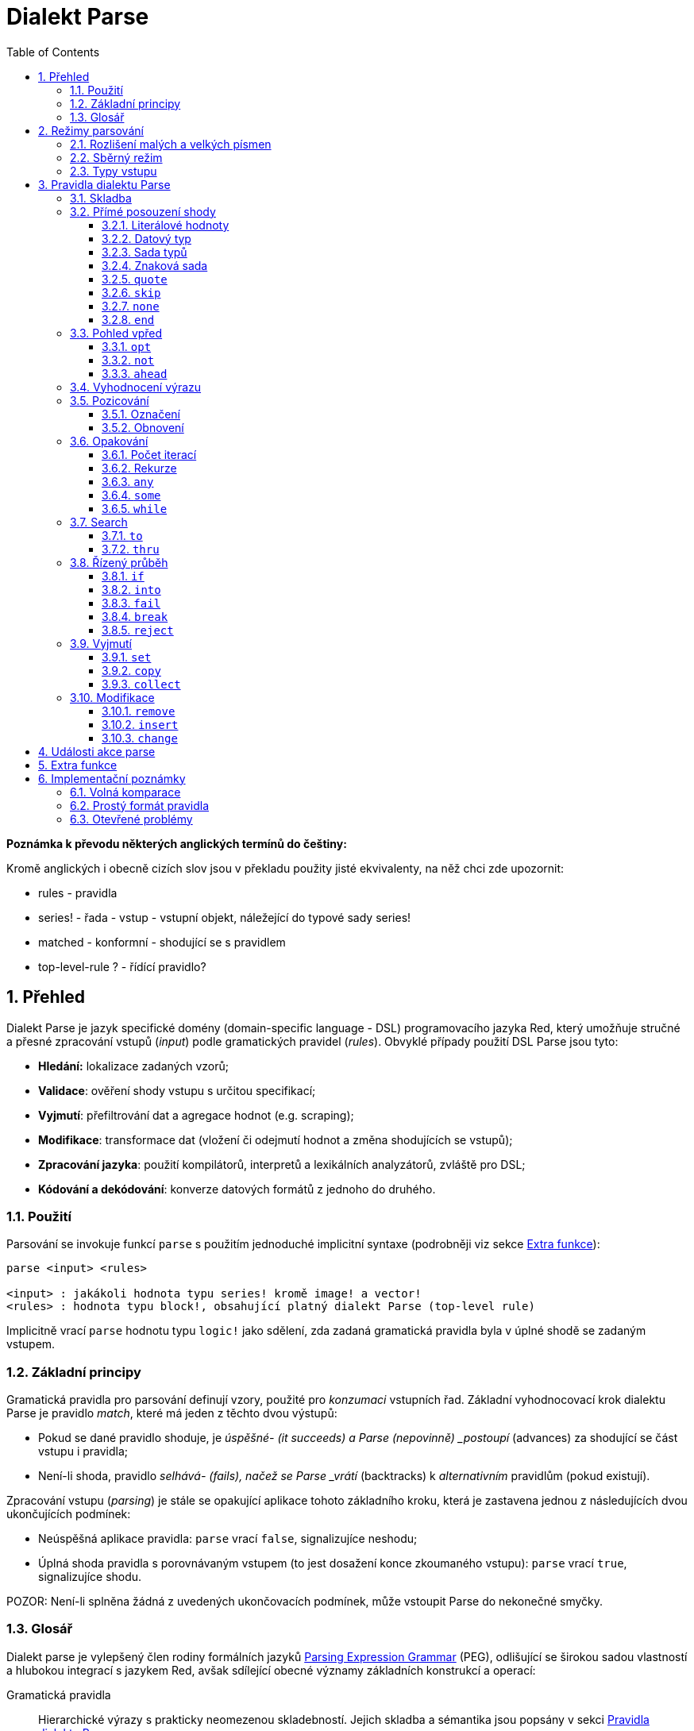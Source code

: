 = Dialekt Parse
:imagesdir: ../images
:toc:
:toclevels: 3
:numbered:


*Poznámka k převodu některých anglických termínů do češtiny:*

Kromě anglických i obecně cizích slov jsou v překladu použity jisté ekvivalenty, na něž chci zde upozornit:

* rules - pravidla
* series! - řada - vstup - vstupní objekt, náležející do typové sady series!
* matched - konformní - shodující se s pravidlem
* top-level-rule ? - řídící pravidlo?

== Přehled


Dialekt Parse je jazyk specifické domény (domain-specific language - DSL) programovacího jazyka Red, který umožňuje stručné a přesné zpracování vstupů (_input_) podle gramatických pravidel (_rules_). Obvyklé případy použití DSL Parse jsou tyto:

* *Hledání:* lokalizace zadaných vzorů;
* *Validace*: ověření shody vstupu s určitou specifikací;
* *Vyjmutí*: přefiltrování dat a agregace hodnot (e.g. scraping);
* *Modifikace*: transformace dat (vložení či odejmutí hodnot a změna shodujících se vstupů);
* *Zpracování jazyka*: použití kompilátorů, interpretů a lexikálních analyzátorů, zvláště pro DSL;
* *Kódování a dekódování*: konverze datových formátů z jednoho do druhého.

=== Použití

Parsování se invokuje funkcí `parse` s použitím jednoduché implicitní syntaxe (podrobněji viz sekce <<Extra funkce>>):

----
parse <input> <rules>

<input> : jakákoli hodnota typu series! kromě image! a vector!
<rules> : hodnota typu block!, obsahující platný dialekt Parse (top-level rule)
----

Implicitně vrací `parse` hodnotu typu `logic!` jako sdělení, zda zadaná gramatická pravidla byla v úplné shodě se zadaným vstupem.

=== Základní principy

Gramatická pravidla pro parsování definují vzory, použité pro _konzumaci_ vstupních řad. Základní vyhodnocovací krok dialektu Parse je pravidlo _match_, které má jeden z těchto dvou výstupů:

* Pokud se dané pravidlo shoduje, je _úspěšné- (it succeeds) a Parse (nepovinně) _postoupí_ (advances) za shodující se část vstupu i pravidla;
* Není-li shoda, pravidlo _selhává- (fails), načež se Parse _vrátí_ (backtracks)  k _alternativním_ pravidlům (pokud existují).

Zpracování vstupu (_parsing_) je stále se opakující aplikace tohoto základního kroku, která je zastavena jednou z následujících dvou ukončujících podmínek:

* Neúspěšná aplikace pravidla: `parse` vrací `false`, signalizujíce neshodu;
* Úplná shoda pravidla s porovnávaným vstupem  (to jest dosažení konce zkoumaného vstupu): `parse` vrací `true`, signalizujíce shodu.

POZOR: Není-li splněna žádná z uvedených ukončovacích podmínek, může vstoupit Parse do nekonečné smyčky.

=== Glosář

Dialekt parse je vylepšený člen rodiny formálních jazyků https://en.wikipedia.org/wiki/Parsing_expression_grammar[Parsing Expression Grammar] (PEG), odlišující se širokou sadou vlastností a hlubokou integrací s jazykem Red, avšak sdílející obecné významy základních konstrukcí a operací:

Gramatická pravidla::
    Hierarchické výrazy s prakticky neomezenou skladebností. Jejich skladba a sémantika jsou popsány v sekci <<Pravidla dialektu Parse>>.

Advancing::
    Procházení vstupní řadou postupným ověřováním shody jednotlivého elementu s gramatickými pravidly až ke konci řady nebo k výskytu neshody.

Fetching::
    Vyhledání následného uplatnitelného pravidla za úspěšnou shodou.

Alternace (v PEG popsáno jako ordered choice)::
    V případě výskytu neshody s pravidlem se postupně pokoušet o shodu s následujícími alternativními pravidly v témže bloku za znakem `|` ("pipe", "bar", "nebo").
Backtracking::
    Vrácení vstupu a pravidel na pozici před selháním pravidla. Ostatní změny (vedlejší účinky a úpravy vstupu či pravidel) zůstávají.

Possessive matching::
    Parsovací pravidla (zejména <<Opakování>>) se vždycky snaží posoudit co nejvíce vstupních dat.

== Režimy parsování

Dialekt Parse nabízí jistý stupeň flexibility provedení podporou různých režimů.

=== Rozlišení malých a velkých písmen

Implicitně má Parse shodnou sémantiku jako Red a je  case-insensitive. Rozlišení velkých písmen lze zapnout upřesněním `/case` nebo vypnout/zapnout klíčovým slovem `case`.

*Syntaxe*

----
case <word>

<word> : word! value
----

S hodnotou, na níž odkazuje word se zachází jako s logickým praporkem (flag) podle standardní sémantiky Redu. Logické true umožňuje case-sensitivní režim, zatímco logické false jej znemožňuje.

=== Sběrný režim

Pravidlo `collect` přikazuje, aby `parse` vrátilo blok místo hodnoty `logic!`. Detaily lze nalézt v sekci <<Extrakce>> section.

=== Typy vstupu

V závislosti na typu vstupních řad nejsou některá pravidla Parse uplatnitelná nebo se chovají odlišně.

* `any-block!`:
    ** Vyhledávání shody se sadou znaků nemá žádný význam a vždycky selže;
* `any-string!` a `binary!`:
    ** Porovnávání s datovým typem nebo se sadou typů není podporováno.

== Pravidla dialektu Parse

Gramatická pravidla v dialektu Parse mohou mít několik forem a obvykle mají vnořenou nebo rekurzivní strukturu. Každé pravidlo je jedním z následujících:

* Dialektem rezervované _klíčové slovo_, volitelně následované argumenty nebo možnostmi (viz níže).
* Hodnota některého z následujících datových typů:
    ** `datatype!` nebo `typeset!` - porovnává vstupní hodnotu s jejím <<Datový typ, typem>>;   
	** `bitset!` - reprezentuje <<Znaková sada, znakovou sadu>>;
    ** `word!` - odkazuje na well-formed sub-rule;
    ** `lit-word!` nebo `lit-path!` — zavedené zkratky pro <<Literálové hodnoty, parsování>> vstupních hodnot typu `word!` případně `path!`;
    ** `set-word!` - se používá k <<Marking, nastavení>> slova na aktuální vstupní pozici;
    ** `get-word!` - <<Restoring, vrátí>> pozici vstupu k dříve nastavenému slovu;
    ** `block!` - hodnota, která obsahuje libovolný počet sub-pravidel a znaků `|`, jež působí jako oddělovače pro alternativní pravidla;
    ** `integer!` - hodnota, která slouží jako počítadlo pro
	value, serves as a counter for <<Iteration count, opakování>> pravidla; dvě následující hodnoty typu  `integer!` označují rozsah možných iterací;
    ** `paren!` - hodnota, která působí jako 	 <<Vyhodnocení výrazu, únikový mechanizmus>> dialektu vyhodnocením obsaženého výrazu Red a pokračováním v parsování vstupu; některá klíčová slova Parse používají vrácené hodnoty z výraz ve shodě se svou vlastní sémantikou;
* Jakákoliv jiná literálová hodnota výše nezmíněná, jež se používá jak-je pro přímé porovnávání se vstupem.

NOTE: Parse je konsistentní s Redem v používání volných komparací pro porovnávání s literálovými hodnotami.

Každé pravidlo (rule) je charakterizováno podmínkami, při kterých pokročí vstupem a uspěje. Přehled pravidel dialektu Parse (jak vyhražená, tak klíčová slova) je tabelárně uveden níže.

.Přehled pravidel dialektu Parse.
[options="header" cols="2,3,2,2"]
|===
| Pravidlo | Categorie | Pokročí | Uspěje

| `case`
| <<Režimy parsování>>
| Never
| Always

| `block!`
| <<Skladba>>
| Depends
| Depends

| `word!`
| <<Skladba>>
| Depends
| Depends

| Literal value
| <<Přímé posouzení shody>>
| Depends
| Depends

| `lit-word!`
| <<Přímé posouzení shody>>
| Depends
| Depends

| `lit-path!`
| <<Přímé posouzení shody>>
| Depends
| Depends

| `datatype!`
| <<Přímé posouzení shody>>
| Depends
| Depends

| `typeset!`
| <<Přímé posouzení shody>>
| Depends
| Depends

| `bitset!`
| <<Přímé posouzení shody>>
| Depends
| Depends

| `quote`
| <<Přímé posouzení shody>>
| Depends
| Depends

| `skip`
| <<Přímé posouzení shody>>
| Depends
| Depends

| `none`
| <<Přímé posouzení shody>>
| Never
| Always

| `end`
| <<Přímé posouzení shody>>
| Never
| Depends

| `opt`
| <<Pohled vpřed>>
| Depends
| Always

| `not`
| <<Pohled vpřed>>
| Never
| Depends

| `ahead`
| <<Pohled vpřed>>
| Never
| Depends

| `paren!`
| <<Vyhodnocení výrazu>>
| Never
| Always

| `set-word!`
| <<Pozicování>>
| Never
| Always

| `get-word!`
| <<Pozicování>>
| Depends
| Always

| `integer!`
| <<Opakování>>
| Depends
| Depends

| `any`
| <<Opakování>>
| Depends
| Always

| `some`
| <<Opakování>>
| Depends
| Depends

| `while`
| <<Opakování>>
| Depends
| Always

| `to`
| <<Search>>
| Depends
| Depends

| `thru`
| <<Search>>
| Depends
| Depends

| `if`
| <<Řízený průběh>>
| Never
| Depends

| `into`
| <<Řízený průběh>>
| Depends
| Depends

| `fail`
| <<Řízený průběh>>
| Never
| Never

| `break`
| <<Řízený průběh>>
| Never
| Always

| `reject`
| <<Řízený průběh>>
| Never
| Never

| `set`
| <<Vyjmutí>>
| Depends
| Depends

| `copy`
| <<Vyjmutí>>
| Depends
| Depends

| `collect`
| <<Vyjmutí>>
| Depends
| Depends

| `keep`
| <<Vyjmutí>>
| Depends
| Depends

| `remove`
| <<Modifikace>>
| Depends
| Depends

| `insert`
| <<Modifikace>>
| Always
| Always

| `change`
| <<Modifikace>>
| Depends
| Depends

|===

NOTE: Všechna pravidla v dále uvedených odstavcích se plně shodují se svými vstupy.

=== Skladba

Pravidla typu `block!` přímo  seskupují ostatní prvidla, jsouce prostředkem pro kombinaci.  Pravidla typu `word!` nepřímo odkazují na jiná pravidla, jsouce tak prostředkem pro abstrakci. Společně tvoří základ mluvnické skladby dialektu Parse.

Na strukturální úrovni je gramatika dialektu Parse složena ze _sekvencí_ a _alternativ_.

* Sekvence pravidel je skupina nula či více pravidel, individuelně ukončených _koncem_ pravidla. Tato sekvence je úspěšná, dospěje-li (postupně úspěšnou aplikací svých sub-pravidel) ke svému konci. V případě selhání některého sub-pravidla se proces parsování vrátí (backtracks) na počátek neúspěšné sekvence.
* Koncem sekvence pravidel je buď konec obalujícího bloku nebo _hraniční_ znak `|` (boundary word) alternativy.
* Alternativa je volitelná sekvence, kterou se Parse pokusí posoudit v případě, že předchozí (to jest před hranicí `|`) sekvence selže.

=== Přímé posouzení shody

Pravidla, popsaná v této části, přímo parsují (posuzují shodu) vstupní data a slouží jako základní stavební bloky pro sestavování složitějších pravidel.

==== Literálové hodnoty

Parse je konsistentní s Redem v používání volných komparací pro porovnávání s literálovými hodnotami.

Posouzení shody literálové hodnoty je úspěšné a vede k pokročení zadaným vstupem, je-li posuzovaná literálová hodnota totožná s hodnotou vstupu na aktuální pozici.

NOTE: Parse implicitně používá volnou komparaci pro ověření rovnosti. <<Case-sensitivní režim, Case-sensitivní režim>> vynucuje porovnání s rozlišením malých a velkých písmen.

*Příklad*

----
parse [today is 5-September-2012 #"," 20.3 degrees/celsius][
    'yesterday 'was | 'today 'is 05/09/12 comma 2030e-2 ['degrees/fahrenheit | 'degrees/celsius]
]
----

NOTE: Pro porovnávání literálových hodnot, vymezených v dialektu Parse, se jako únikový mechanizmus používá klíčové slovo `quote`.

==== Datový typ

Ověření shody podle datového typu (datatype) je úspěšné a vede k pokročení vstupem, pokud je ověřovaná hodnota daného typu.

*Příklad*

----
parse [#a 'bird /is :the word][issue! lit-word! refinement! get-word! word!]
----

NOTE: Ověření shody podle datového typu není podporováno pro vstup typu `binary!` a `any-string!`.

==== Sada typů

Ověření shody podle sady typů je úspěšné a vede k pokročení vstupem, jestliže datový typ vstupní hodnoty patří k dané typové sadě (type set).

*Příklad*

----
banner: [
               |
              [_]
             [___]
            [_____]
    Red programming language
    https://www.red-lang.org
]

parse banner [default! series! any-block! any-list! all-word! any-word! any-type! any-string!]
----

NOTE: Ověření shody podle typové sady není podporováno pro vstup typu `binary!` a `any-string!`.

==== Znaková sada

Je-li vstupní řada typu `any-string!` nebo `binary!` a vstupní
hodnota reprezentuje Unicode Code Point (UCP), který patří k dané sadě znaků, potom je ověření shody úspěšné a vede k pokročení vstupem. Ve všech ostatních případech je ověření shody neúspěšné.

Podrobnosti o vytvoření datové sady lze nalézt v 
https://doc.red-lang.org/cs/datatypes/bitset.html[documentaci] k datovému typu `bitset!`.

*Příklad*

----
animal: charset [#"🦢" #"^(1F418)" 128007]
follow: charset "🚶👣🚸"

parse "👣 the white 🐇" [follow " the white " animal]
----

NOTE: Varianty _lowercase/uppercase_ téhož písmena mají různá UCP. Z toho vyplývá, že ověřování shody podle znakové sady je _case-sensitive_ bez ohledu na <<Parsing modes, režim parsování>>.

NOTE: Pro vstup typu `binary!` mají význam pouze hodnoty UCP menší než `255`, protože parsování v tomto režimu je _byte-granular_.

==== `quote`

Působí jako únikový (escape) mechanizmus ze sémantiky dialektu Parse a to literálovým ověřením shody následující hodnoty. Toto pravidlo je úspěšné a vede k posunu vstupem, jestliže je ověření shody úspěšné.

*Syntaxe*

----
quote <value>

<value> : literal value to match
----

*Příklad*

----
parse [[integer!] matches 20][quote [integer!] quote matches quote 20]
----

==== `skip`

Shoduje se s libobolnou hodnotou a pokročí vstupem. Selže pouze v případě, kdy je pozice vstupu na chvostu (tail), protože tam není co posuzovat.

*Příklad*

----
parse <💓> [skip | the beat]
----

==== `none`

Pravidlo _no-op_ nebo _catch-all_, vždy se shoduje a nikdy nevede k postupu vstupem.

*Příklad*

----
parse reduce [none none][none #[none] ['none | none] none! none]
----

==== `end`

Pravidlo je úspěšné, je-li pozice vstupu na jeho chvostu (tail) a nikdy nevede k postupu vstupem, protože již není kam se posouvat.

*Příklad*

----
parse [(＊◕ᴗ◕＊)][end | skip [skip | end]]
----

=== Pohled vpřed

Pravidla s _pohledem vpřed_ (look-ahead) nabízejí podrobnější nastavení pro ověřování shody, couvání (backtracking) a posun vstupem.

==== `opt`

Volitelně posuzuje shodu s daným pravidlem, která vede či nevede k posunu vstupem. Pravidlo je vždy úspěšné (== true) bez ohledu na shodu.

*Syntaxe*

----
opt <rule>

<rule> : Parse rule (option) to match
----

*Příklad*

----
parse "maybe" [opt "or" "may" opt [#"b" #"e"] opt "not"]
----

==== `not`

Toto pravidlo (invertor) je úspěšné, jestliže zadané pravidlo selže a opačně. Nikdy nevede k posunu vstupem, bez ohledu na shodu či neshodu.

*Syntaxe*

----
not <rule>

<rule> : Parse rule to invert
----

*Příklad*

----
parse [panama][not 'man not ['plan | 'canal] not word! | skip]
----

==== `ahead`

Přednostně se shoduje s daným pravidlem. Selže v případě selhání pravidla, jinak je úspěšné bez posunu vstupem.

*Syntaxe*

----
ahead <rule>

<rule> : Parse rule to look ahead
----

*Příklad*

----
parse [great times ahead][ahead ['great 'times] 'great ahead ['times ahead word! 'ahead] 'times skip] 
----

=== Vyhodnocení výrazu

Pravidlo typu `paren!` obsahuje libovolný výraz Redu, který se v případě shody vyhodnotí. Toto pravidlo je vždy úspěšné ale nevede k postupu vstupem.

*Příklad*

----
parse [(did it match?)][
    block! (not matched)
    | (probe 'backtracked) quote (did it match?) (probe 'matched!)
]
----

=== Pozicování

Je možné označit aktuální pozici vstupu nebo _přetočit/rychle vpřed_ (rewind/fast-forward) na jinou pozici v téže vstupní řadě.

==== Označení

Pravidlo typu `set-word!` nastaví slovo k aktuální pozici vstupní řady. Je vždy úspěšné a nikdy nevede k postupu vstupem.

*Příklad*

----
check: quote (probe reduce [start :failed before after current end])
match: [before: 'this none after:]

parse [match this input][
    start: quote [false start] failed:
    | ahead [skip match] current: ['match 'this 'input] end: check
]
----

==== Obnovení

Pravidlo `get-word!` nastaví pozici vstupu do místa, označeném zadaným slovem. Je vždy úspěšné a buď posouvá vpřed, zůstává stát nebo posouvá vzad - v závislosti na postavení markeru vzhledem k aktuální pozici vstupu.

*Příklad*

----
phrase: "and so on and so forth, 'til it gets boring"
goes: skip find phrase comma 2
end: tail phrase

parse phrase [again: "and" :again ['it | :goes] "until the" | :end]
----

NOTE: Přemístění pozice do jiné řady než vstupní není dovoleno.

=== Opakování

Pravidla níže popsaná působí při posouzení shody jako smyčky nebo iterátory buď určeným počtem opakování nebo až do dosažení neshody.

NOTE: Opakovací pravidla mají vlastnické chování a posoudí shodu co možná nejrozsáhlejšího vstupu.

==== Počet iterací

Provede posouzení shody s daným pravidlem zadaným počtem opakování. Je-li použita skladba range, je jako úspěšný akceptován libovolný počet shod v zadaném rozsahu.

*Syntaxe*

----
<count> <rule>
<count> <count> <rule>

<count> : non-negative integer! value or word! referring to such value
<rule>  : Parse rule to match a specified number of times
----

NOTE: Při použití skladby range, musí být první integer (spodní mez) menší nebo roven druhému celému číslu (horní mez).

*Příklad*

----
tuple:  [2 word!]
triple: [3 skip]
THX:    1138

parse [G A T T A C A][2 3 tuple triple | 0 thx [triple tuple] 1 tuple 0 triple]
----

==== Rekurze

Pravidla dialektu Parse lze rekurzivně skládat. Úroveň rekurze je limitována hloubkou interní paměti stack.

*Příklad*

----
ping: [none pong]
pong: [skip ping | end]

parse https://google.com ping
----

==== `any`

Porovná dané pravidlo nula či vícekrát (https://en.wikipedia.org/wiki/Kleene_star[Kleene star]), 
porovnávání končí při neúspěšném vyhodnocení shody nebo když nedojde k posunu vstupem. Pravidlo je vždy úspěšné.

*Syntaxe*

----
any <rule>

<rule> : Parse rule to match zero or more times
----

*Příklad*

----
letter: charset [#"a" - #"z" #"A" - #"Z"]
digit:  charset [#"0" - #"9"]

parse "Wow, 20 horses at 12,000 RPM!" [
    any "Twin ceramic rotor drives on each wheel!"
    "Wow" any [
        comma any space any digit
        space any letter any [not comma skip]
    ]
]
----

==== `some`

Porovná dané pravidlo nula či vícekrát (https://en.wikipedia.org/wiki/Kleene_star#Kleene_plus[Kleene plus]), porovnávání končí při neúspěšném vyhodnocení shody nebo když nedojde k posunu vstupem. Pravidlo je úspěšné při nalezení alespoň jedné shody.

*Syntaxe*

----
some <rule>

<rule> : Parse rule to match one or more times
----

*Příklad*

----
parse [
    skidamarink a dink a dink
    skidamarink a doo
][
    some [
        some none 'skidamarink
        [some ['a 'dink] | 'a 'doo]
    ]
]
----

==== `while`

Opakovaně porovnává dané pravidlo. Zastaví se pouze po selhání pravidla. Vždycky úspěšné.

CAUTION: Jestliže pravidlo neselže, uvízlo `while` v nekonečné smyčce.

*Syntaxe*

----
while <rule>

<rule> : Parse rule to match repeatedly
----

*Příklad*

----
parse [throw for a loop][
    while [word! | (print "failed and backtracked on matching the end") [not end] :explicit failure]
    | [while none] :infinite loop
]
----

=== Search

Pravidla skupiny search hledají určený vzor procházejíc vstupem až k výskytu shody.

==== `to`

Opakovaně se pokouší nalézt shodu s daným pravidlem až k dosažení úplné shody. Pokud řečené pravidlo selže, postoupí se vstupem o jeden element, což se počítá jako částečná shoda. V případě úplné shody je pozice vstupu nastavena do čela (head) posuzované části. Succeeds if rule match succeeded.

*Syntaxe*

----
to <rule>

<rule> : Parse rule (pattern to put input position at)
----

*Příklad*

----
matrix: #{
    416C6C20492073656520697320626C6F6E6465
    2C206272756E657474652C201337526564C0DE
}

parse matrix [
    to #{FACEFEED}
    | to #{1337} #{1337} start: to #{C0DE} end: (print to string! copy/part start end) 2 skip
]
----

==== `thru`

Opakovaně se pokouší nalézt shodu s daným pravidlem až k dosažení úplné shody. Pokud řečené pravidlo selže, postoupí se vstupem o jeden element, což se počítá jako částečná shoda. V případě úplné shody je pozice vstupu nastavena do chvostu (tail) posuzované části. Succeeds if rule match succeeded.

*Syntaxe*

----
thru <rule>

<rule> : Parse rule (pattern to advance thru)
----

*Příklad*

----
parse 'per/aspera/ad/astra [thru 'aspera ad: to 'astra thru end (probe ad)]
----

=== Řízený průběh

Řízený průběh ovlivňuje přímé provedení dialektu Parse vloženými podmínkami (regulovčíky): smyčkou (<<Repetition>>), změnou vstupu, předčasným ukončením a podmíněným porovnáním.

==== `if`

Podmíněná shoda - je úspěšná, když se daný výraz Redu vyhodnotí na true. Nikdy se neposune vstupem.

*Syntaxe*

----
if <expression>

<expression> : paren! expression
----

*Příklad*

----
parse [4 8 15 16 23 42][
    some [mark: skip if (any [even? probe mark/1 find [15 23] first mark])]
]
----

==== `into`

Je-li datový typ hodnoty na aktuální pozici vstupu podporován dialektem Parse, regulovčík `into` dočasně přemístí vstup k této hodnotě a posoudí ji z hlediska daného pravidla. Po skončeném posouzení se vstup vrátí do původní pozice a parsování pokračuje mimo shodující se hodnotu.

*Syntaxe*

----
into <rule>

<rule> : block! rule or word! that refers to such rule
----

*Příklad*

----
rule: [some [word! | into rule]]

parse [we [need [to [go [deeper]]]]] rule
----

==== `fail`

Tento regulovčík nutí přiložené pravidlo okamžitě selhat, pokud je umístěn na jeho konci. Nikdy neuspěje ani nepokročí vstupem.

*Příklad*

----
parse foo@bar.baz [["quux" | some fail | "foo"] "@" [fail] | thru "bar.baz"]
----

==== `break`

Nutí obklopující pravidlo `block!` okamžitě uspět. Ukončí průběh smyčky, je-li použito v nejvyšší úrovni <<Repetition, opakovacího>> pravidla. Vždy uspěje a nikdy nepokročí vstupem.

*Příklad*

----
parse [break away from everything][some [break] 0 1 [break] [2 [break] | 3 word! [break] skip]]
----

==== `reject`

Nutí obklopující pravidlo `block!` okamžitě selhat. Ukončí průběh smyčky, je-li použito v nejvyšší úrovni <<Repetition, opakovacího>> pravidla. Nikdy neuspěje a nepokročí vstupem.


*Příklad*

----
parse quote (I made a choice that I regret) [
    any [reject now] some [5 word! what: reject I see] is
    | :what 'I [[reject get] | skip]
]
----

=== Vyjmutí

Vyjímací (extraction) pravidla kopírují shodné hodnoty ze vstupních řad.

==== `set`

Přiřadí danému slovu první hodnotu ve shodující se části vstupu.

NOTE: Slovu je přiřazena hodnota `none`, pokud porovnávané pravidlo neposunulo pozici vstupu.

NOTE: Pro vstup typu `binary!` je slovo (word) nastaveno na hodnotu typu `integer!` mezi `0` a `255`.

*Syntaxe*

----
set <word> <rule>

<word> : word! value to set
<rule> : Parse rule
----


*Příklad*

----
parse "🍩🕳️" [set hole ahead [2 skip] set donut [to end]]
----

==== `copy`

Přiřadí danému slovu kopii shodující se části vstupu.

NOTE: Pokud porovnávané pravidlo nepokročilo vstupem, je slovu přiřazena prázdá řada (series) stejného typu jako vstup.

*Syntaxe*

----
copy <word> <rule>

<word> : word! value to set
<rule> : Parse rule
----

*Příklad*

----
parse [Huston do you copy?][2 word! copy Huston [2 word!] copy we opt "have a problem"]
----

==== `collect`

Shromáždí hodnoty, konformní s pravidly, které jsou označeny klíčovým slovem. Uspěje, uspěje-li dané pravidlo - postupujíc mimo konformní (matched) části vstupu.

Pravidlo `keep` uspěje, uspěje-li poskytnuté pravidlo - vkládajíc konformní hodnoty do bloku, vymezeného pravidlem `collect`.

NOTE: Použití klíčového slova `keep` bez souvislosti s pravidlem `collect` je zapovězeno.

*Syntaxe*

----
collect <rule>
collect set <word> <rule>
collect into <word> <rule>
collect after <word> <rule>

<word> : word! value
<rule> : Parse rule
----

Hodnoty jsou implicitně vkládány do chvostu (tail) bloku. Toto chování lze změnit níže popsanými volbami.

.`collect` options.
[[collect-options]]
[options="header" cols="1,9"]
|===
| Option | Description
| `set`
| Přiřadí danému slovu blok shromážděných (collected) hodnot.
| `into`
| Vloží shromážděné hodnoty do řady (series), označené slovem, přenese index řady do jejího čela.
| `after`
| Vloží shromážděné hodnoty do řady (series), označené slovem, přemístí index řady za vloženou část.
|===

* Je-li v kterémkoli pravidlu použit příkaz `collect` bez volby `into` či `after`, vráti funkce `parse` blok shromážděných hodnot (viz  <<Parsing modes>>); je-li příkaz `collect` použit s volbou `set`, vrátí funkce `parse` hodnotu typu `logic!` jako obvykle.
* První použití příkazu `collect` alokuje nový blok, který je vrácen funkcí `parse`, každé další použití příkazu `collect` alokuje blok na chvostu (tail) předchozího bloku; příkaz `collect` s volbou `into` či `after` použije již vytvořený buffer spíše než alokaci nového bloku.

Syntaxe pro `keep`:

----
keep <rule>
keep pick <rule>
keep <expression>
keep pick <expression>

<rule>       : Parse rule
<expression> : paren! expression
----

[[keep-options]]
* Jestliže porovnávané pravidlo nepokročilo vstupem, příkaz `keep` nic nezadrží.
* Jestliže pravidlo vyčlenilo jedinou hodnotu - tato je zadržena (is kept).
* Jestliže pravidlo vyčlenilo více hodnot, jsou tyto seskupeny do objektu stejného typu jako vstup; při volbě `pick` nejsou hodnoty seskupeny ale uchovány odděleně.
* Je-li příkaz `keep` použit s výrazem typu `paren!`, je výsledek jeho vyhodnocení uchován tak, jak je.

*Example*

----
fruit: charset [#"^(1F346)" - #"^(1F353)"]
plate: "tropical stuff: 🍌🍍 and other healthy food: 🥒🍅🥕"

parse plate [
    collect [
        keep (quote fruits:) collect [some [keep fruit | skip] fail]
        | keep (quote vegetables:) collect [to [#"🥒" | "Pickle Rick!"] keep pick [to end]]
    ]
]
----

=== Modifikace

Akce parse může modifikovat své vstupy vložením nových hodnot a odebrat či změnit odpovídající části vstupu.

==== `remove`

Buď odebere část vstupu, konformní s daným pravidlem nebo odebere vstup mezi aktuální a zadanou pozicí; zachová pozici na vstupu po jeho redukci.

NOTE: Odebírání hodnot je forward-consuming operace. Jinými slovy, počítá se jako shoda, přesto že nedojde k pokročení vstupem.

*Syntaxe*

----
remove <rule>
remove <word>

<rule> : Parse rule
<word> : input postion
----

*Příklad*

----
parse [remove me <and me also> "but leave me be"][some [remove word!] mark: to string! remove mark skip]
----

==== `insert`

Vloží literálovou hodnotu nebo výsledek vyhodnocení výrazu do aktuální pozice. Akce je vždy úspěšná a pokročí vstupem za místo vložení.

*Syntaxe*

----
insert <value>
insert <expression>

insert only <value>
insert only <expression>

<value>      : literal value
<expression> : paren! expression
----

Je-li literálová hodnota typu `word!`, použije se hodnota, na níž slovo odkazuje. Volba `only` prosadí sémantiku `insert/only`.

*Příklad*

----
parse [assembly][insert [some] skip insert (load "required") insert only [🏗️ 🧰👷]]
----

==== `change`

Mění konformní (matched) část vstupu na literálovou hodnotu nebo na výsledek vyhodnocení výrazu. Navíc, může změnit část vstupu mezi aktuální a označenou pozicí. Po provedené změně je akce považována za úspěšnou a pokročí vstupem za měněnou část.

*Syntaxe*

----
change <rule> <value>
change <rule> <expression>

change <word> <value>
change <word> <expression>

change only <rule> <value>
change only <rule> <expression>
change only <word> <value>
change only <word> <expression>

<rule>       : Parse rule
<word>       : input position
<value>      : literal value
<expression> : paren! expression
----

Je-li literálová hodnota typu `word!`, použije se její odkazovaná hodnota. Volba `only` prosadí sémantiku `change/only`.

*Příklad*

----
parse [some things never change][
    change none (quote and) 2 skip mark: to end change only mark [do]
]
----

== Události akce parse

Dialekt Parse je implementován jako pushdown automaton (PDA - využívající paměti typu stack); při každé změně stavu emituje _event_ (událost s hodnotou typu `word!`), která informuje uživatele o parsovacím procesu. Interakce mezi událostmi a interním stavem aktivity parse je dosaženo upřesněním `/trace` a callback funkcí (viz <<Extra funkce, další odstavec>>).

Níže je uveden seznam všech událostí s podmínkami, které je vyvolávají (štos = stack):

.Seznam událostí Parse.
[options="header" cols="1,4"]
|===
| Event | Description

| `push`
| Poté co je pravidlo vloženo na štos.

| `pop`
| Předtím než je pravidlo staženo ze štosu.

| `fetch`
| Předtím než je přiřazeno nové pravidlo.

| `match`
| Poté co byla nalezena shoda hodnoty s pravidlem.

| `iterate`
| Po započetí nového iteračního kola (viz <<Repetition>>).

| `paren`
| Po vyhodnocení výrazu typu `paren!`.

| `end`
| Po dosažení konce vstupu.

|===

== Extra funkce

Vstupním bodem do dialektu Parse je nativní funkce `parse`, která přijme vstupní objekt typu series! a blok s pravidly a podporuje dodatečná upřesnění (refinements): 

.`parse` refinements.
[options="header" cols="1,3"]
|===
| Refinement | Description
| `/case`
| Enable <<Parsing modes, case-sensitive mode>>.

| `/part`
| Limit parsing up to specified length or input position.

| `/trace`
| Interact with <<Parse events, event-based Parse API>> via provided _callback_.

|===

Při použití upřesnění `/trace` musí být deklarována callback funkce (hodnota typu `function!`) s následující specifikací:

.Callback function specification.
[options="header" cols="1,1,2"]
|===
| Argument | Type | Description

| `event`
| `word!`
| One of the <<Parse events>>.

| `match?`
| `logic!`
| Result of the last match.

| `rule`
| `block!`
| Current rule at current position.

| `input`
| `series!`
| Input series at current position.

| `stack`
| `block!`
| Internal Parse rules stack.

|===

Callback funkce musí vrátit hodnotu typu `logic!`, jež indikuje zda se má v parsování pokračovat (`true`) či nikoli (`false`). 

Za účelem ladění je implicitně poskytnuto zpětné volání (callback) `on-parse-event` a jeho `parse-trace` wrapper.

== Implementační poznámky

V této části jsou stručně zmíněny některé údaje o návrhu a implementaci dialektu Parse.

=== Volná komparace

Jak již bylo dříve zmíněno, Parse používá volnou komparaci (loose comparison) pro porovnávání literálových hodnot, což je konsistentní s Redem.

*Příklad*

----
parse [I'm 100% <sure>][quote :I'M 1.0 "sure"]
----

=== Prostý formát pravidla

Do jisté míry podporuje Parse prostý (flat) formát, při němž jsou pravidla psána lineárně jako výrazy s proměnnou aritou, spíše než s pomocí vnořených bloků.

*Příklad*

----
parse [on the count of three 1 2 3][collect set stash keep pick to ahead some 1 3 integer! remove any skip]
----

=== Otevřené problémy

Nevyřešené chyby a inkozistence návrhu, související s dialektem Parse jsou vypsány níže:

.Nevyřešené problémy.
[options="header" cols="2,6,1"]
|===
| Affected rules | Description | Tickets

| `change <position> <expression>`
| `word!` values are not used literally.
| https://github.com/red/red/issues/4200[#4200]

| `remove <position>`
| The case where position comes after the current one is not handled.
| https://github.com/red/red/issues/4199[#4199]

| `keep pick <expression>`
| Semantics is undefined.
| https://github.com/red/red/issues/4198[#4198]

| `collect into`
| Incorrect handling of series buffer.
| https://github.com/red/red/issues/4197[#4197]

| `into`
| It is possible to match series not supported by Parse.
| https://github.com/red/red/issues/4194[#4194]

| `break`, `reject`
| Preemptive break of <<Repetition>> rules.
| https://github.com/red/red/issues/4193[#4193]

| `insert <word>`
| The rule is not handled properly.
| https://github.com/red/red/issues/4153[#4153]

| `path!`, `remove`, `insert`, `change`
| Usage of `path!` literal value inside rules is forbidden, `path!` values are handled inconsistently by <<Modification>> rules. 
| https://github.com/red/red/issues/4101[#4101], https://github.com/red/red/issues/3528[#3528]

| `fail`, `break`, `reject`
| Design of some <<Control flow>> rules is not finalized.
| https://github.com/red/red/issues/3478[#3478], https://github.com/red/red/issues/3398[#3398]

| `lit-word!`, `lit-path!`
| Case-sensitive comparison is not handled properly.
| https://github.com/red/red/issues/3029[#3029]

|===
